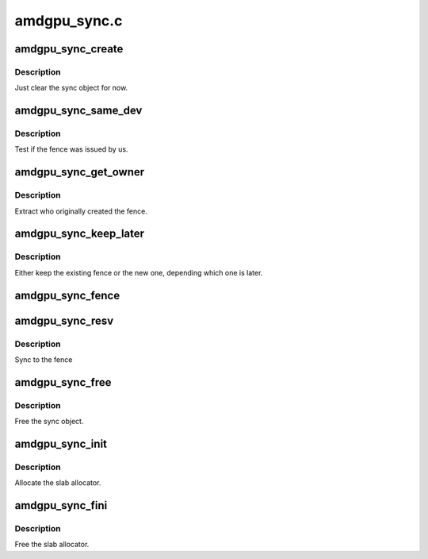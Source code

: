 .. -*- coding: utf-8; mode: rst -*-

=============
amdgpu_sync.c
=============


.. _`amdgpu_sync_create`:

amdgpu_sync_create
==================

.. c:function:: void amdgpu_sync_create (struct amdgpu_sync *sync)

    zero init sync object

    :param struct amdgpu_sync \*sync:
        sync object to initialize



.. _`amdgpu_sync_create.description`:

Description
-----------

Just clear the sync object for now.



.. _`amdgpu_sync_same_dev`:

amdgpu_sync_same_dev
====================

.. c:function:: bool amdgpu_sync_same_dev (struct amdgpu_device *adev, struct fence *f)

    test if fence belong to us

    :param struct amdgpu_device \*adev:
        amdgpu device to use for the test

    :param struct fence \*f:
        fence to test



.. _`amdgpu_sync_same_dev.description`:

Description
-----------

Test if the fence was issued by us.



.. _`amdgpu_sync_get_owner`:

amdgpu_sync_get_owner
=====================

.. c:function:: void *amdgpu_sync_get_owner (struct fence *f)

    extract the owner of a fence

    :param struct fence \*f:

        *undescribed*



.. _`amdgpu_sync_get_owner.description`:

Description
-----------

Extract who originally created the fence.



.. _`amdgpu_sync_keep_later`:

amdgpu_sync_keep_later
======================

.. c:function:: void amdgpu_sync_keep_later (struct fence **keep, struct fence *fence)

    Keep the later fence

    :param struct fence \*\*keep:
        existing fence to test

    :param struct fence \*fence:
        new fence



.. _`amdgpu_sync_keep_later.description`:

Description
-----------

Either keep the existing fence or the new one, depending which one is later.



.. _`amdgpu_sync_fence`:

amdgpu_sync_fence
=================

.. c:function:: int amdgpu_sync_fence (struct amdgpu_device *adev, struct amdgpu_sync *sync, struct fence *f)

    remember to sync to this fence

    :param struct amdgpu_device \*adev:

        *undescribed*

    :param struct amdgpu_sync \*sync:
        sync object to add fence to

    :param struct fence \*f:

        *undescribed*



.. _`amdgpu_sync_resv`:

amdgpu_sync_resv
================

.. c:function:: int amdgpu_sync_resv (struct amdgpu_device *adev, struct amdgpu_sync *sync, struct reservation_object *resv, void *owner)

    sync to a reservation object

    :param struct amdgpu_device \*adev:

        *undescribed*

    :param struct amdgpu_sync \*sync:
        sync object to add fences from reservation object to

    :param struct reservation_object \*resv:
        reservation object with embedded fence

    :param void \*owner:

        *undescribed*



.. _`amdgpu_sync_resv.description`:

Description
-----------

Sync to the fence



.. _`amdgpu_sync_free`:

amdgpu_sync_free
================

.. c:function:: void amdgpu_sync_free (struct amdgpu_sync *sync)

    free the sync object

    :param struct amdgpu_sync \*sync:
        sync object to use



.. _`amdgpu_sync_free.description`:

Description
-----------

Free the sync object.



.. _`amdgpu_sync_init`:

amdgpu_sync_init
================

.. c:function:: int amdgpu_sync_init ( void)

    init sync object subsystem

    :param void:
        no arguments



.. _`amdgpu_sync_init.description`:

Description
-----------


Allocate the slab allocator.



.. _`amdgpu_sync_fini`:

amdgpu_sync_fini
================

.. c:function:: void amdgpu_sync_fini ( void)

    fini sync object subsystem

    :param void:
        no arguments



.. _`amdgpu_sync_fini.description`:

Description
-----------


Free the slab allocator.

